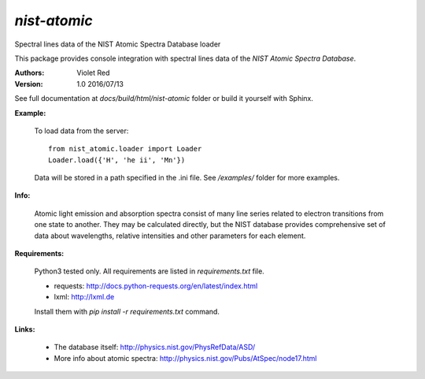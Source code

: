 *nist-atomic*
=============

Spectral lines data of the NIST Atomic Spectra Database loader

This package provides console integration with spectral lines data of the
*NIST Atomic Spectra Database*.

:Authors: Violet Red
:Version: 1.0 2016/07/13

See full documentation at *docs/build/html/nist-atomic* folder or build it
yourself with Sphinx.

**Example:**

    To load data from the server:
    ::

        from nist_atomic.loader import Loader
        Loader.load({'H', 'he ii', 'Mn'})

    Data will be stored in a path specified in the .ini file. See `/examples/`
    folder for more examples.


**Info:**

    Atomic light emission and absorption spectra consist of many line series
    related to electron transitions from one state to another. They may be
    calculated directly, but the NIST database provides comprehensive set of
    data about wavelengths, relative intensities and other parameters for each
    element.


**Requirements:**

    Python3 tested only.
    All requirements are listed in *requirements.txt* file.

    - requests: http://docs.python-requests.org/en/latest/index.html
    - lxml: http://lxml.de

    Install them with `pip install -r requirements.txt` command.


**Links:**

    - The database itself: http://physics.nist.gov/PhysRefData/ASD/
    - More info about atomic spectra: http://physics.nist.gov/Pubs/AtSpec/node17.html

